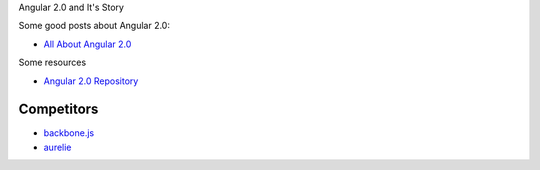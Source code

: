 Angular 2.0 and It's Story

Some good posts about Angular 2.0:

- `All About Angular 2.0 <http://eisenbergeffect.bluespire.com/all-about-angular-2-0/>`_

Some resources

- `Angular 2.0 Repository <https://github.com/angular/angular>`_

Competitors
-----------

- `backbone.js <https://github.com/jashkenas/backbone>`_
- `aurelie <https://github.com/aurelia>`_

